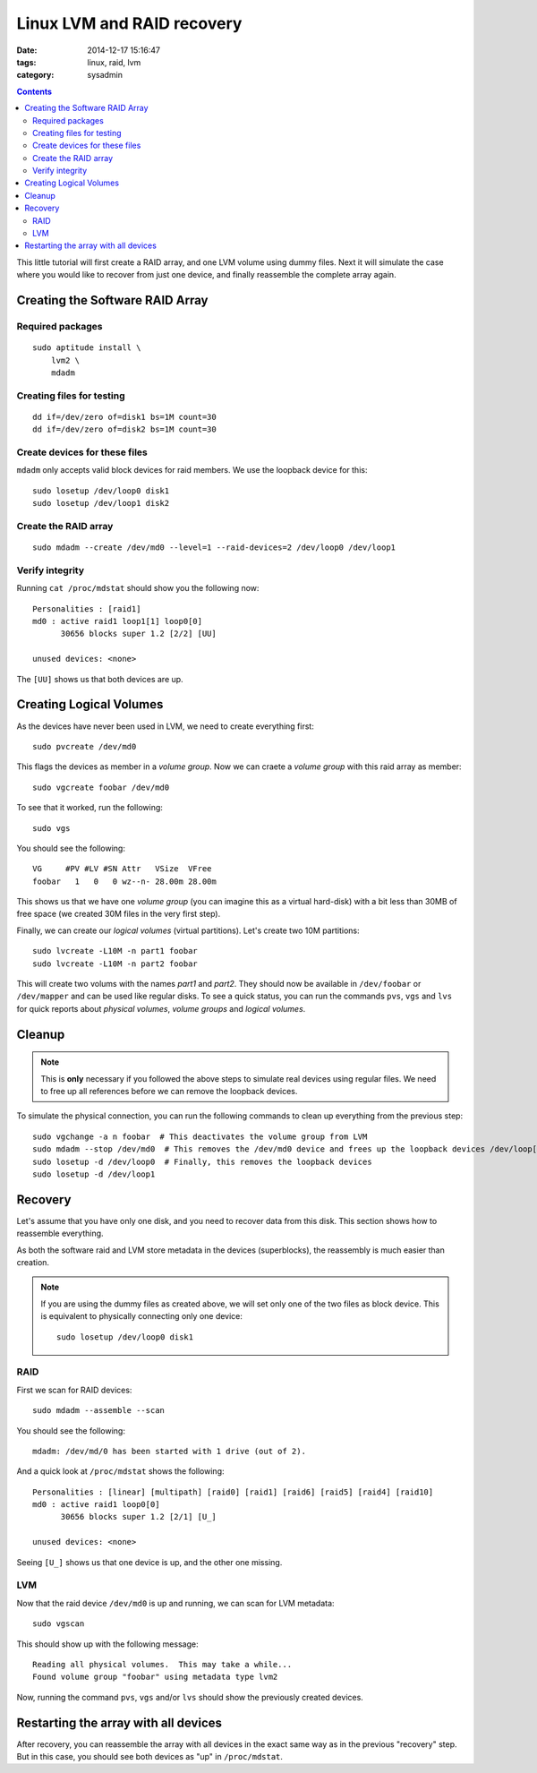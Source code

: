Linux LVM and RAID recovery
===========================

:date: 2014-12-17 15:16:47
:tags: linux, raid, lvm
:category: sysadmin

.. contents::
    :depth: 2
    :backlinks: top

This little tutorial will first create a RAID array, and one LVM volume using
dummy files. Next it will simulate the case where you would like to recover
from just one device, and finally reassemble the complete array again.


Creating the Software RAID Array
~~~~~~~~~~~~~~~~~~~~~~~~~~~~~~~~

Required packages
-----------------

::

    sudo aptitude install \
        lvm2 \
        mdadm


Creating files for testing
--------------------------

::

    dd if=/dev/zero of=disk1 bs=1M count=30
    dd if=/dev/zero of=disk2 bs=1M count=30


Create devices for these files
------------------------------

``mdadm`` only accepts valid block devices for raid members. We use the
loopback device for this::

    sudo losetup /dev/loop0 disk1
    sudo losetup /dev/loop1 disk2


Create the RAID array
---------------------

::

    sudo mdadm --create /dev/md0 --level=1 --raid-devices=2 /dev/loop0 /dev/loop1


Verify integrity
----------------

Running ``cat /proc/mdstat`` should show you the following now::

    Personalities : [raid1]
    md0 : active raid1 loop1[1] loop0[0]
          30656 blocks super 1.2 [2/2] [UU]

    unused devices: <none>


The ``[UU]`` shows us that both devices are up.


Creating Logical Volumes
~~~~~~~~~~~~~~~~~~~~~~~~

As the devices have never been used in LVM, we need to create everything first::

    sudo pvcreate /dev/md0

This flags the devices as member in a *volume group*. Now we can craete a
*volume group* with this raid array as member::

    sudo vgcreate foobar /dev/md0

To see that it worked, run the following::

    sudo vgs

You should see the following::

    VG     #PV #LV #SN Attr   VSize  VFree
    foobar   1   0   0 wz--n- 28.00m 28.00m

This shows us that we have one *volume group* (you can imagine this as a
virtual hard-disk) with a bit less than 30MB of free space (we created 30M
files in the very first step).

Finally, we can create our *logical volumes* (virtual partitions). Let's create
two 10M partitions::

    sudo lvcreate -L10M -n part1 foobar
    sudo lvcreate -L10M -n part2 foobar

This will create two volums with the names *part1* and *part2*. They should now
be available in ``/dev/foobar`` or ``/dev/mapper`` and can be used like regular
disks. To see a quick status, you can run the commands ``pvs``, ``vgs`` and
``lvs`` for quick reports about *physical volumes*, *volume groups* and
*logical volumes*.


Cleanup
~~~~~~~

.. note::
    This is **only** necessary if you followed the above steps to simulate real
    devices using regular files. We need to free up all references before we can
    remove the loopback devices.

To simulate the physical connection, you can run the following commands to
clean up everything from the previous step::

    sudo vgchange -a n foobar  # This deactivates the volume group from LVM
    sudo mdadm --stop /dev/md0  # This removes the /dev/md0 device and frees up the loopback devices /dev/loop[01]
    sudo losetup -d /dev/loop0  # Finally, this removes the loopback devices
    sudo losetup -d /dev/loop1


Recovery
~~~~~~~~

Let's assume that you have only one disk, and you need to recover data from
this disk. This section shows how to reassemble everything.

As both the software raid and LVM store metadata in the devices (superblocks),
the reassembly is much easier than creation.

.. note::

    If you are using the dummy files as created above, we will set only one of
    the two files as block device. This is equivalent to physically connecting
    only one device::

        sudo losetup /dev/loop0 disk1


RAID
----

First we scan for RAID devices::

    sudo mdadm --assemble --scan

You should see the following::

    mdadm: /dev/md/0 has been started with 1 drive (out of 2).

And a quick look at ``/proc/mdstat`` shows the following::

    Personalities : [linear] [multipath] [raid0] [raid1] [raid6] [raid5] [raid4] [raid10]
    md0 : active raid1 loop0[0]
          30656 blocks super 1.2 [2/1] [U_]

    unused devices: <none>

Seeing ``[U_]`` shows us that one device is up, and the other one missing.


LVM
---

Now that the raid device ``/dev/md0`` is up and running, we can scan for LVM
metadata::

    sudo vgscan

This should show up with the following message::

    Reading all physical volumes.  This may take a while...
    Found volume group "foobar" using metadata type lvm2

Now, running the command ``pvs``, ``vgs`` and/or ``lvs`` should show the
previously created devices.


Restarting the array with all devices
~~~~~~~~~~~~~~~~~~~~~~~~~~~~~~~~~~~~~

After recovery, you can reassemble the array with all devices in the exact same
way as in the previous "recovery" step. But in this case, you should see both
devices as "up" in ``/proc/mdstat``.
